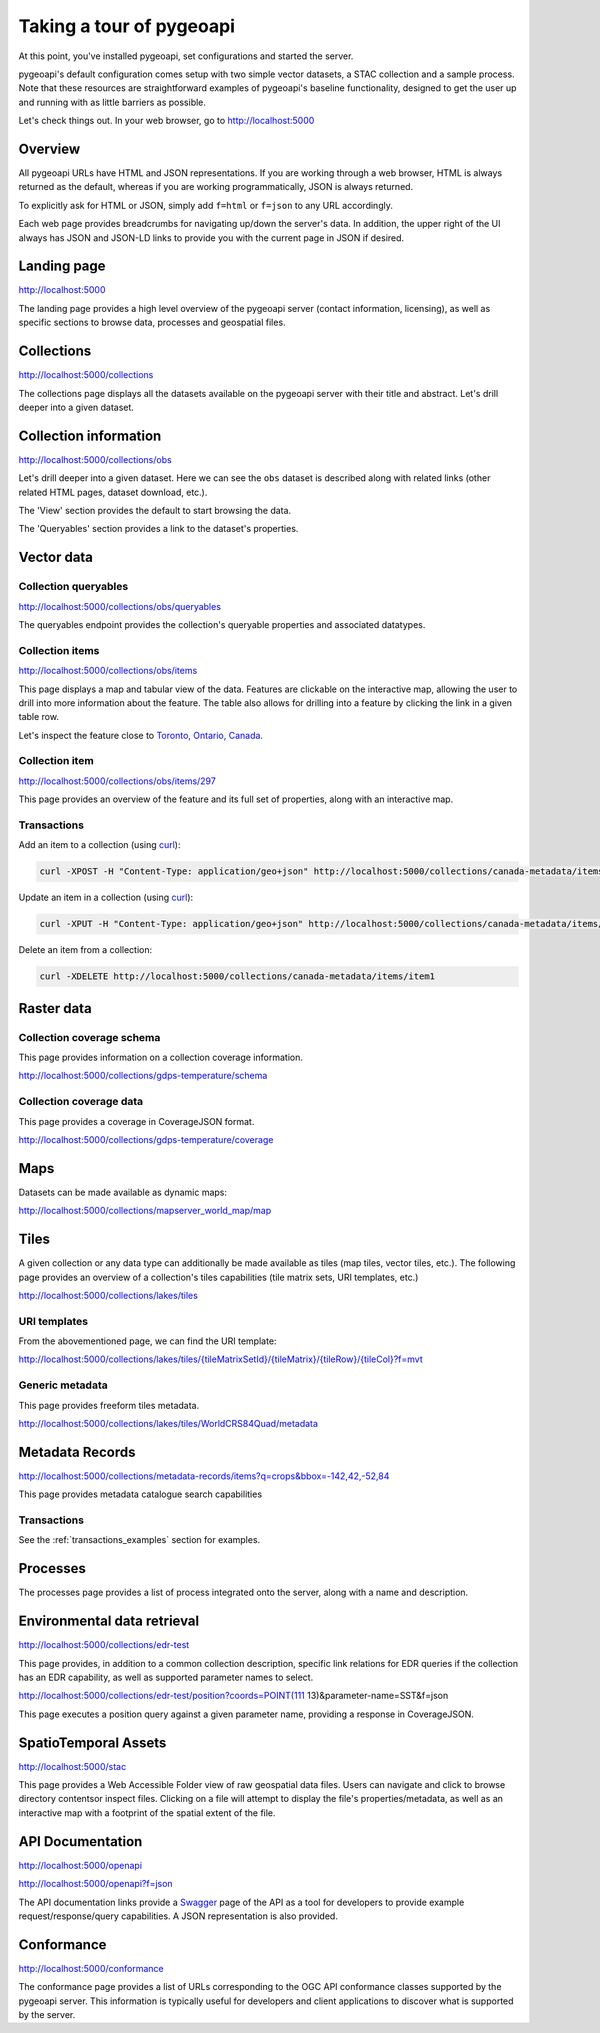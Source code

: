 .. _tour:

Taking a tour of pygeoapi
=========================

At this point, you've installed pygeoapi, set configurations and started the server.

pygeoapi's default configuration comes setup with two simple vector datasets, a STAC collection and a sample
process.  Note that these resources are straightforward examples of pygeoapi's baseline functionality, designed
to get the user up and running with as little barriers as possible.

Let's check things out.  In your web browser, go to http://localhost:5000


Overview
--------

All pygeoapi URLs have HTML and JSON representations.  If you are working through a web browser, HTML
is always returned as the default, whereas if you are working programmatically, JSON is always returned.

To explicitly ask for HTML or JSON, simply add ``f=html`` or ``f=json`` to any URL accordingly.

Each web page provides breadcrumbs for navigating up/down the server's data.  In addition, the upper right
of the UI always has JSON and JSON-LD links to provide you with the current page in JSON if desired.


Landing page
------------

http://localhost:5000

The landing page provides a high level overview of the pygeoapi server (contact information, licensing),
as well as specific sections to browse data, processes and geospatial files.


Collections
-----------

http://localhost:5000/collections

The collections page displays all the datasets available on the pygeoapi server with their title
and abstract.  Let's drill deeper into a given dataset.


Collection information
----------------------

http://localhost:5000/collections/obs

Let's drill deeper into a given dataset.  Here we can see the ``obs`` dataset is described along
with related links (other related HTML pages, dataset download, etc.).

The 'View' section provides the default to start browsing the data.

The 'Queryables' section provides a link to the dataset's properties.

Vector data
-----------

Collection queryables
^^^^^^^^^^^^^^^^^^^^^

http://localhost:5000/collections/obs/queryables

The queryables endpoint provides the collection's queryable properties and associated datatypes.


Collection items
^^^^^^^^^^^^^^^^

http://localhost:5000/collections/obs/items

This page displays a map and tabular view of the data.  Features are clickable on the interactive map,
allowing the user to drill into more information about the feature.  The table also allows for drilling
into a feature by clicking the link in a given table row.

Let's inspect the feature close to `Toronto, Ontario, Canada`_.


Collection item
^^^^^^^^^^^^^^^

http://localhost:5000/collections/obs/items/297

This page provides an overview of the feature and its full set of properties, along with an interactive
map.

.. seealso::
   :ref:`ogcapi-features` for more OGC API - Features request examples.

.. _transactions_examples:

Transactions
^^^^^^^^^^^^

Add an item to a collection (using `curl`_):

.. code-block:: bash

   curl -XPOST -H "Content-Type: application/geo+json" http://localhost:5000/collections/canada-metadata/items -d @new-item.json


Update an item in a collection (using `curl`_):

.. code-block:: bash

   curl -XPUT -H "Content-Type: application/geo+json" http://localhost:5000/collections/canada-metadata/items/item1 -d @updated-feature.json


Delete an item from a collection:

.. code-block:: bash

   curl -XDELETE http://localhost:5000/collections/canada-metadata/items/item1


Raster data
-----------

Collection coverage schema
^^^^^^^^^^^^^^^^^^^^^^^^^^

This page provides information on a collection coverage information.

http://localhost:5000/collections/gdps-temperature/schema

Collection coverage data
^^^^^^^^^^^^^^^^^^^^^^^^

This page provides a coverage in CoverageJSON format.

http://localhost:5000/collections/gdps-temperature/coverage

.. seealso::
   :ref:`ogcapi-coverages` for more OGC API - Coverages request exampless.

Maps
----

Datasets can be made available as dynamic maps:

http://localhost:5000/collections/mapserver_world_map/map

.. seealso::
   :ref:`ogcapi-maps` for more OGC API - Maps request examples.

Tiles
-----

A given collection or any data type can additionally be made available as tiles (map tiles,
vector tiles, etc.).  The following page provides an overview of a collection's tiles
capabilities (tile matrix sets, URI templates, etc.)

http://localhost:5000/collections/lakes/tiles

URI templates
^^^^^^^^^^^^^

From the abovementioned page, we can find the URI template:

`http://localhost:5000/collections/lakes/tiles/{tileMatrixSetId}/{tileMatrix}/{tileRow}/{tileCol}?f=mvt <http://localhost:5000/collections/lakes/tiles/{tileMatrixSetId}/{tileMatrix}/{tileRow}/{tileCol}?f=mvt>`_

Generic metadata
^^^^^^^^^^^^^^^^

This page provides freeform tiles metadata.

http://localhost:5000/collections/lakes/tiles/WorldCRS84Quad/metadata

Metadata Records
----------------

http://localhost:5000/collections/metadata-records/items?q=crops&bbox=-142,42,-52,84

This page provides metadata catalogue search capabilities

.. seealso::
   :ref:`ogcapi-records` for more OGC API - Records request examples.

Transactions
^^^^^^^^^^^^

See the :ref:`transactions_examples` section for examples.


Processes
---------

The processes page provides a list of process integrated onto the server, along with a name and description.

.. todo::
   Expand with more info once OAProc HTML is better flushed out.

.. seealso::
   :ref:`ogcapi-processes` for more OGC API - Processes request examples.


Environmental data retrieval
----------------------------

http://localhost:5000/collections/edr-test

This page provides, in addition to a common collection description, specific
link relations for EDR queries if the collection has an EDR capability, as
well as supported parameter names to select.

http://localhost:5000/collections/edr-test/position?coords=POINT(111 13)&parameter-name=SST&f=json

This page executes a position query against a given parameter name, providing
a response in CoverageJSON.


.. seealso::
   :ref:`ogcapi-edr` for more OGC API - EDR request examples.


SpatioTemporal Assets
---------------------

http://localhost:5000/stac

This page provides a Web Accessible Folder view of raw geospatial data files.  Users can navigate and
click to browse directory contentsor inspect files.  Clicking on a file will attempt to display the
file's properties/metadata, as well as an interactive map with a footprint of the spatial extent of
the file.

.. seealso::
   :ref:`stac` for more STAC request examples.

API Documentation
-----------------

http://localhost:5000/openapi

http://localhost:5000/openapi?f=json

The API documentation links provide a `Swagger`_ page of the API as a tool for developers to provide example
request/response/query capabilities.  A JSON representation is also provided.

.. seealso::
   :ref:`openapi`


Conformance
-----------

http://localhost:5000/conformance

The conformance page provides a list of URLs corresponding to the OGC API conformance classes supported
by the pygeoapi server.  This information is typically useful for developers and client applications to
discover what is supported by the server.

.. _`Toronto, Ontario, Canada`: https://en.wikipedia.org/wiki/Toronto
.. _`Swagger`: https://en.wikipedia.org/wiki/Swagger_(software)
.. _`curl`: https://curl.se
